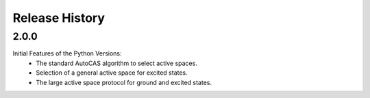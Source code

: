 Release History
===============

2.0.0
-----

Initial Features of the Python Versions:
   - The standard AutoCAS algorithm to select active spaces.
   - Selection of a general active space for excited states.
   - The large active space protocol for ground and excited states.

